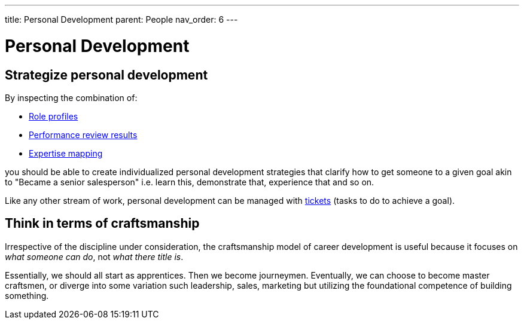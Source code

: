 ---
title: Personal Development
parent: People
nav_order: 6
---

= Personal Development

toc::[]

== Strategize personal development

By inspecting the combination of:

* <<Organizational Structure#define-role-profiles,Role profiles>>
* <<Review Individual Performance#review-individual-performance,Performance review results>>
* <<Organizational Structure#map-expertise,Expertise mapping>>

you should be able to create individualized personal development strategies that clarify how to get someone to a given goal akin to "Became a senior salesperson" i.e. learn this, demonstrate that, experience that and so on.

Like any other stream of work, personal development can be managed with <<../Practice/IT Infrastructure and Tools#adopt-task-tracking-ticketing-for-all,tickets>> (tasks to do to achieve a goal).

== Think in terms of craftsmanship

Irrespective of the discipline under consideration, the craftsmanship model of career development is useful because it focuses on _what someone can do_, not _what there title is_.

Essentially, we should all start as apprentices. Then we become journeymen. Eventually, we can choose to become master craftsmen, or diverge into some variation such leadership, sales, marketing but utilizing the foundational competence of building something.
